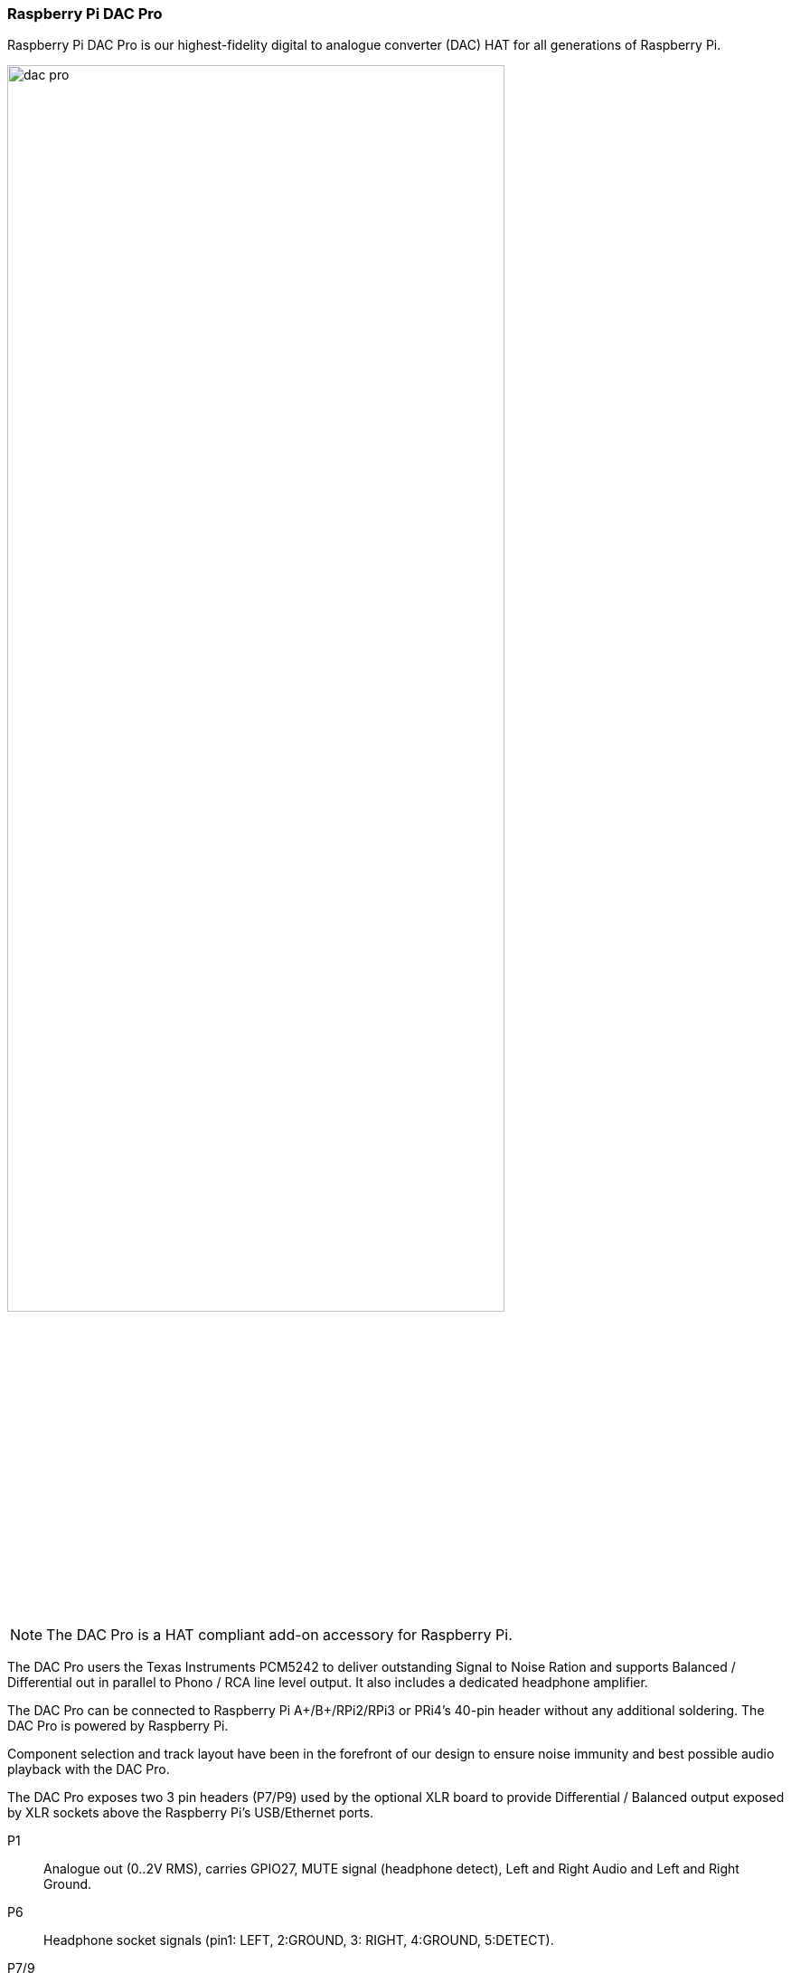 === Raspberry Pi DAC Pro

Raspberry Pi DAC Pro is our highest-fidelity digital to analogue converter (DAC) HAT for all generations of Raspberry Pi.

image::images/dac_pro.png[width="80%"]

NOTE: The DAC Pro is a HAT compliant add-on accessory for Raspberry Pi.

The DAC Pro users the Texas Instruments PCM5242 to deliver outstanding Signal to Noise Ration
and supports Balanced / Differential out in parallel to Phono / RCA line level output. It also includes a
dedicated headphone amplifier.

The DAC Pro can be connected to Raspberry Pi A{plus}/B{plus}/RPi2/RPi3 or PRi4’s 40-pin header
without any additional soldering. The DAC Pro is powered by Raspberry Pi.

Component selection and track layout have been in the forefront of our design to ensure noise
immunity and best possible audio playback with the DAC Pro.

The DAC Pro exposes two 3 pin headers (P7/P9) used by the optional XLR board to provide
Differential / Balanced output exposed by XLR sockets above the Raspberry Pi’s USB/Ethernet ports.

P1:: Analogue out (0..2V RMS), carries GPIO27, MUTE signal (headphone detect), Left and Right
Audio and Left and Right Ground.
P6:: Headphone socket signals (pin1: LEFT, 2:GROUND, 3: RIGHT, 4:GROUND, 5:DETECT).
P7/9:: Differential (0..4V RMS) output (P7:LEFT, P9: RIGHT).
P10:: Alternative 5V input, powering Raspberry Pi in parallel.
